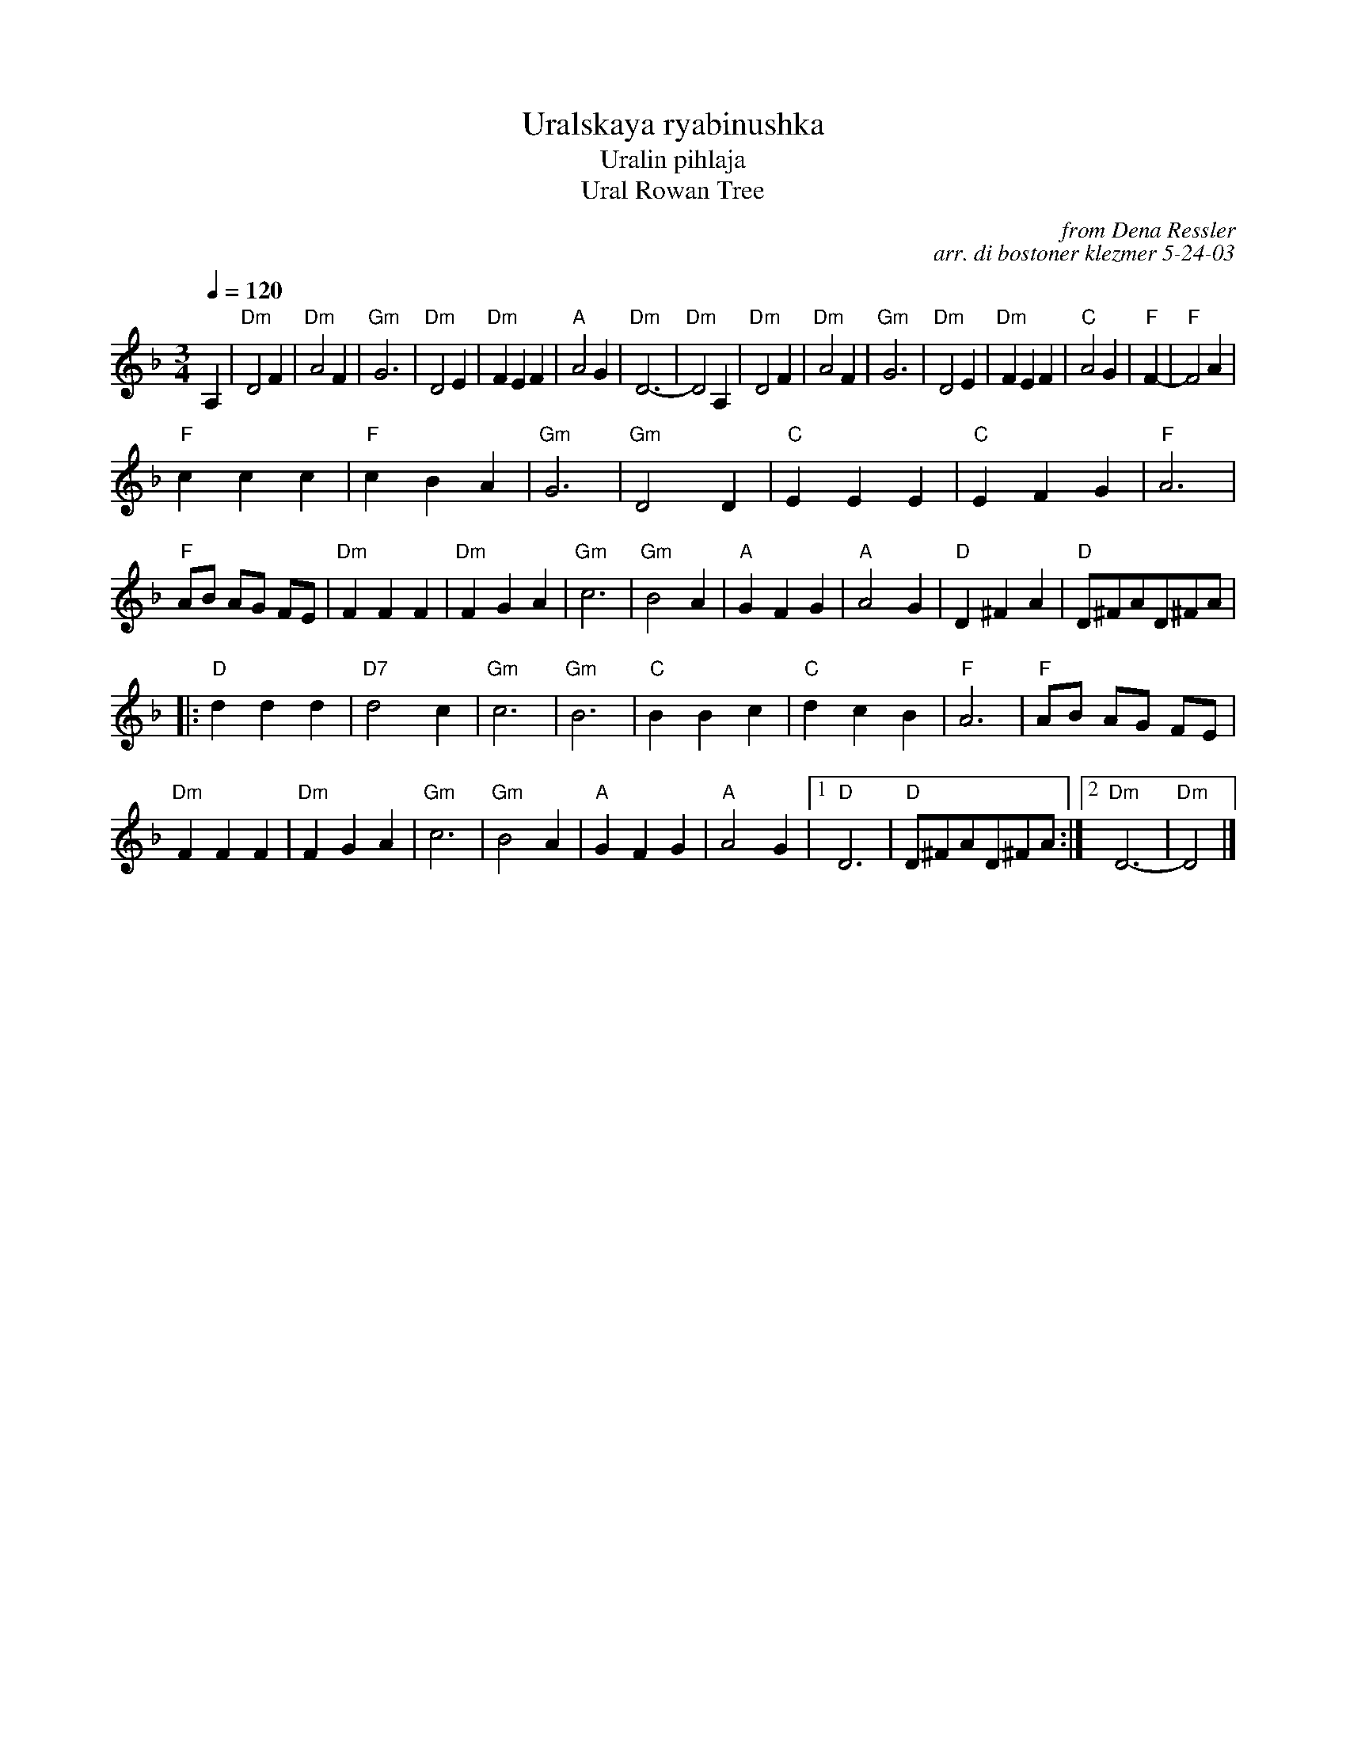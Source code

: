 X:1
T:Uralskaya ryabinushka
T:Uralin pihlaja
T:Ural Rowan Tree
C:from Dena Ressler
C:arr. di bostoner klezmer 5-24-03
M:3/4
L:1/4
Q:1/4=120
K:Dm
A,|"Dm"D2 F|"Dm"A2 F|"Gm"G3|"Dm"D2 E|"Dm"F E F|"A"A2 G|"Dm" D3-|"Dm" D2 A,|\
  "Dm"D2 F|"Dm"A2 F|"Gm"G3|"Dm"D2 E|"Dm"F E F|"C"A2 G|"F" F-|"F" F2 A|
"F"c c c|"F" c B A|"Gm" G3|"Gm" D2 D|"C"E E E|"C"E F G|"F"A3| "F" A/B/ A/G/ F/E/|\
  "Dm"F F F|"Dm"F G A|"Gm"c3 |"Gm"B2 A|"A" G F G|"A"A2 G|"D"D ^F A|"D"D/^F/A/D/^F/A/|
|: "D"d d d|"D7" d2 c|"Gm"c3| "Gm"B3| "C"B B c|"C"d c B|"F"A3| "F" A/B/ A/G/ F/E/| \
"Dm"F F F|"Dm"F G A|"Gm"c3 |"Gm"B2 A|"A" G F G|"A"A2 G|1"D" D3| "D"D/^F/A/D/^F/A/ :|2"Dm"D3-|"Dm"D2 |]
